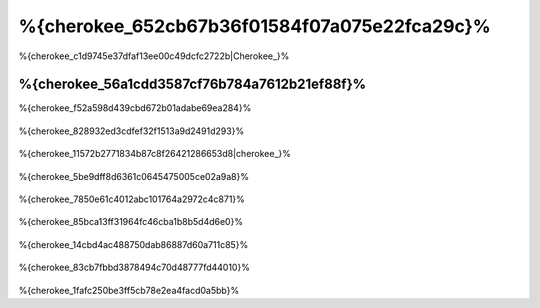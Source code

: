 %{cherokee_652cb67b36f01584f07a075e22fca29c}%
===========================
%{cherokee_c1d9745e37dfaf13ee00c49dcfc2722b|Cherokee_}%

%{cherokee_56a1cdd3587cf76b784a7612b21ef88f}%
--------------------------------
%{cherokee_f52a598d439cbd672b01adabe69ea284}%

.. figure:: ../_static/img/cherokee-1.jpg
    :align: center



%{cherokee_828932ed3cdfef32f1513a9d2491d293}%

.. figure:: ../_static/img/cherokee-2.jpg
    :align: center



%{cherokee_11572b2771834b87c8f26421286653d8|cherokee_}%

.. figure:: ../_static/img/cherokee-3.jpg
    :align: center



%{cherokee_5be9dff8d6361c0645475005ce02a9a8}%

.. figure:: ../_static/img/cherokee-4.jpg
    :align: center



%{cherokee_7850e61c4012abc101764a2972c4c871}%

.. figure:: ../_static/img/cherokee-55.jpg
    :align: center



%{cherokee_85bca13ff31964fc46cba1b8b5d4d6e0}%

.. figure:: ../_static/img/cherokee-7.jpg
    :align: center



%{cherokee_14cbd4ac488750dab86887d60a711c85}%

.. figure:: ../_static/img/cherokee-6.jpg
    :align: center



%{cherokee_83cb7fbbd3878494c70d48777fd44010}%

.. figure:: ../_static/img/cherokee-8.jpg
    :align: center



%{cherokee_1fafc250be3ff5cb78e2ea4facd0a5bb}%

